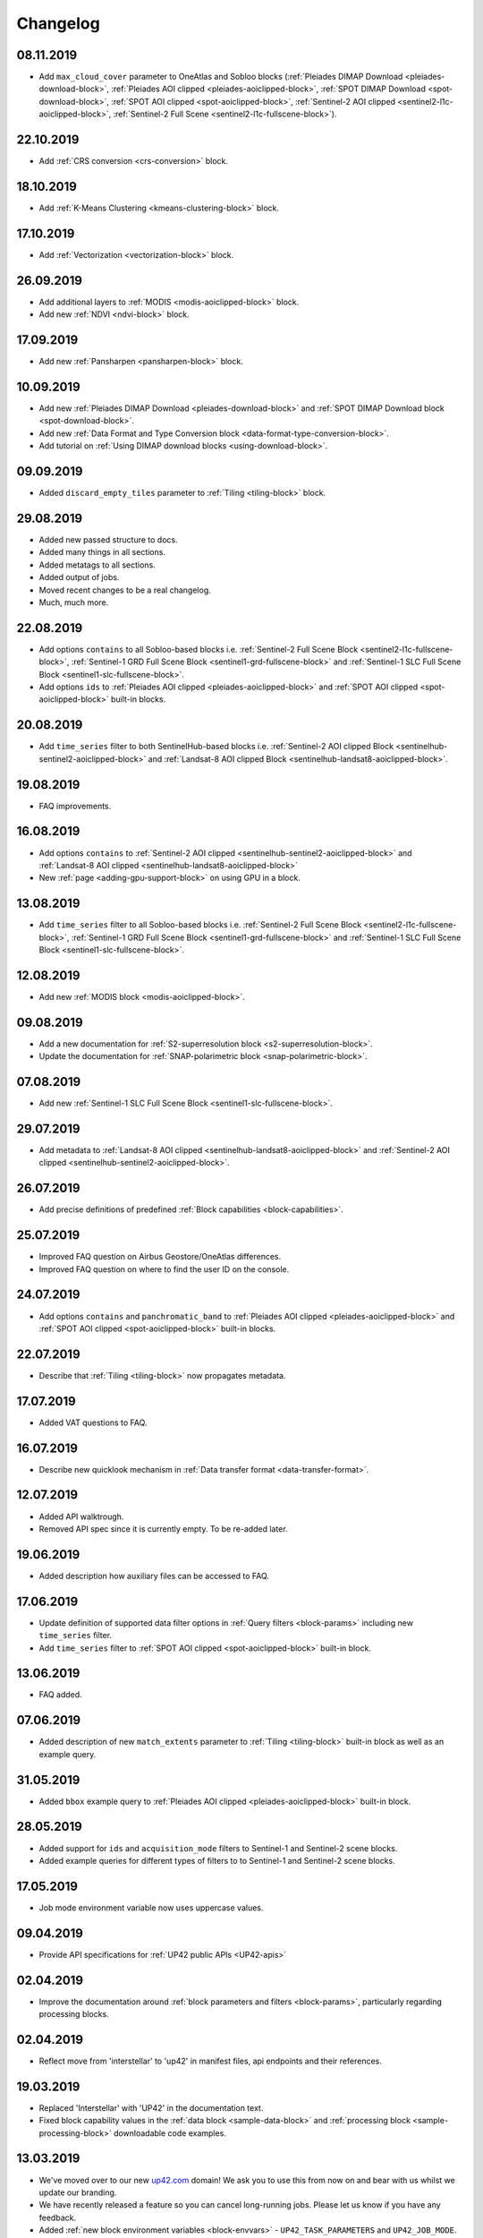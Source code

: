 .. meta::
   :description: UP42 documentation: changelog
   :keywords: documentation, UP42, changelog

.. _changelog:

Changelog
=========

08.11.2019
----------

* Add ``max_cloud_cover`` parameter to OneAtlas and Sobloo blocks (:ref:`Pleiades DIMAP Download <pleiades-download-block>`, :ref:`Pleiades AOI clipped <pleiades-aoiclipped-block>`, :ref:`SPOT DIMAP Download <spot-download-block>`, :ref:`SPOT AOI clipped <spot-aoiclipped-block>`, :ref:`Sentinel-2 AOI clipped <sentinel2-l1c-aoiclipped-block>`, :ref:`Sentinel-2 Full Scene <sentinel2-l1c-fullscene-block>`).

22.10.2019
----------

* Add :ref:`CRS conversion <crs-conversion>` block.

18.10.2019
----------

* Add :ref:`K-Means Clustering <kmeans-clustering-block>` block.

17.10.2019
----------

* Add :ref:`Vectorization <vectorization-block>` block.

26.09.2019
----------

* Add additional layers to :ref:`MODIS <modis-aoiclipped-block>` block.
* Add new :ref:`NDVI <ndvi-block>` block.


17.09.2019
----------

* Add new :ref:`Pansharpen <pansharpen-block>` block.

10.09.2019
----------

* Add new :ref:`Pleiades DIMAP Download <pleiades-download-block>` and :ref:`SPOT DIMAP Download block <spot-download-block>`.
* Add new :ref:`Data Format and Type Conversion block <data-format-type-conversion-block>`.
* Add tutorial on :ref:`Using DIMAP download blocks <using-download-block>`.

09.09.2019
----------

* Added ``discard_empty_tiles`` parameter to :ref:`Tiling <tiling-block>` block.

29.08.2019
----------

* Added new passed structure to docs.
* Added many things in all sections.
* Added metatags to all sections.
* Added output of jobs.
* Moved recent changes to be a real changelog.
* Much, much more.

22.08.2019
----------
* Add options ``contains`` to all Sobloo-based blocks i.e. :ref:`Sentinel-2 Full Scene Block <sentinel2-l1c-fullscene-block>`, :ref:`Sentinel-1 GRD Full Scene Block <sentinel1-grd-fullscene-block>` and :ref:`Sentinel-1 SLC Full Scene Block <sentinel1-slc-fullscene-block>`.
* Add options ``ids`` to :ref:`Pleiades AOI clipped <pleiades-aoiclipped-block>` and :ref:`SPOT AOI clipped <spot-aoiclipped-block>` built-in blocks.


20.08.2019
----------

* Add ``time_series`` filter to both SentinelHub-based blocks i.e. :ref:`Sentinel-2 AOI clipped Block <sentinelhub-sentinel2-aoiclipped-block>` and :ref:`Landsat-8 AOI clipped Block <sentinelhub-landsat8-aoiclipped-block>`.

19.08.2019
----------

* FAQ improvements.

16.08.2019
----------

* Add options ``contains`` to :ref:`Sentinel-2 AOI clipped <sentinelhub-sentinel2-aoiclipped-block>` and :ref:`Landsat-8 AOI clipped <sentinelhub-landsat8-aoiclipped-block>`
* New :ref:`page <adding-gpu-support-block>` on using GPU in a block.

13.08.2019
----------

* Add ``time_series`` filter to all Sobloo-based blocks i.e. :ref:`Sentinel-2 Full Scene Block <sentinel2-l1c-fullscene-block>`, :ref:`Sentinel-1 GRD Full Scene Block <sentinel1-grd-fullscene-block>` and :ref:`Sentinel-1 SLC Full Scene Block <sentinel1-slc-fullscene-block>`.

12.08.2019
----------

* Add new :ref:`MODIS block <modis-aoiclipped-block>`.

09.08.2019
----------

* Add a new documentation for :ref:`S2-superresolution block <s2-superresolution-block>`.
* Update the documentation for :ref:`SNAP-polarimetric block <snap-polarimetric-block>`.

07.08.2019
----------

* Add new :ref:`Sentinel-1 SLC Full Scene Block <sentinel1-slc-fullscene-block>`.

29.07.2019
----------

* Add metadata to :ref:`Landsat-8 AOI clipped <sentinelhub-landsat8-aoiclipped-block>` and :ref:`Sentinel-2 AOI clipped <sentinelhub-sentinel2-aoiclipped-block>`.

26.07.2019
----------

* Add precise definitions of predefined :ref:`Block capabilities <block-capabilities>`.

25.07.2019
----------

* Improved FAQ question on Airbus Geostore/OneAtlas differences.
* Improved FAQ question on where to find the user ID on the console.

24.07.2019
----------

* Add options ``contains`` and ``panchromatic_band`` to :ref:`Pleiades AOI clipped <pleiades-aoiclipped-block>` and :ref:`SPOT AOI clipped <spot-aoiclipped-block>` built-in blocks.

22.07.2019
----------

* Describe that :ref:`Tiling <tiling-block>` now propagates metadata.

17.07.2019
----------

* Added VAT questions to FAQ.


16.07.2019
----------

* Describe new quicklook mechanism in :ref:`Data transfer format <data-transfer-format>`.

12.07.2019
----------
* Added API walktrough.
* Removed API spec since it is currently empty. To be re-added later.

19.06.2019
----------
* Added description how auxiliary files can be accessed to FAQ.

17.06.2019
----------

* Update definition of supported data filter options in :ref:`Query filters <block-params>` including new ``time_series`` filter.
* Add ``time_series`` filter to :ref:`SPOT AOI clipped <spot-aoiclipped-block>` built-in block.

13.06.2019
----------

* FAQ added.

07.06.2019
----------

* Added description of new ``match_extents`` parameter to :ref:`Tiling <tiling-block>` built-in block as well as an example query.

31.05.2019
----------

* Added ``bbox`` example query to :ref:`Pleiades AOI clipped <pleiades-aoiclipped-block>` built-in block.

28.05.2019
----------

* Added support for ``ids`` and ``acquisition_mode`` filters to Sentinel-1 and Sentinel-2 scene blocks.
* Added example queries for different types of filters to to Sentinel-1 and Sentinel-2 scene blocks.

17.05.2019
----------

* Job mode environment variable now uses uppercase values.

09.04.2019
----------

* Provide API specifications for :ref:`UP42 public APIs <UP42-apis>`

02.04.2019
----------

* Improve the documentation around :ref:`block parameters and filters <block-params>`, particularly regarding processing
  blocks.

02.04.2019
----------

* Reflect move from 'interstellar' to 'up42' in manifest files, api endpoints and their references.

19.03.2019
----------

* Replaced 'Interstellar' with 'UP42' in the documentation text.
* Fixed block capability values in the :ref:`data block <sample-data-block>` and :ref:`processing block <sample-processing-block>` downloadable code examples.

13.03.2019
----------
* We've moved over to our new `up42.com <https://up42.com>`_ domain! We ask you to use this from now on and bear with us whilst we update our branding.
* We have recently released a feature so you can cancel long-running jobs. Please let us know if you have any feedback.
* Added :ref:`new block environment variables <block-envvars>` - ``UP42_TASK_PARAMETERS`` and ``UP42_JOB_MODE``.
* Updated manifest validation endpoint, it now returns a 400 Bad Request when the manifest is invalid. See the :ref:`example responses here <validating-your-manifest>`.

22.02.2019
----------

* Fixed the ``docker run`` command examples in the section on :ref:`how to set up your development environment <custom-processing-block>`.
* Fixed errors in the :ref:`sample data block <sample-data-block-download>` code.

22.02.2019
----------

* Fixed the ``docker run`` command examples in the section on :ref:`how to set up your development environment <custom-processing-block>`.
* Fixed errors in the :ref:`sample data block <sample-data-block-download>` code.

20.02.2019
----------

* Added a guide on :ref:`working with credentials and secrets in blocks <credentials-secrets>`.
* Added a guide on :ref:`using custom storage <custom-storage>` in your blocks.

19.02.2019
----------

* Added a section describing :ref:`environmental variables set while a block is running <block-envvars>`.
* Added documentation for the :ref:`Sentinel 1 block <sentinel1-grd-fullscene-block>`.
* Added documentation for the :ref:`Sentinel 2 block <sentinel2-l1c-fullscene-block>`.

18.02.2019
----------

* Added a section on :ref:`how to set up your development environment <custom-processing-block>` when building blocks.
